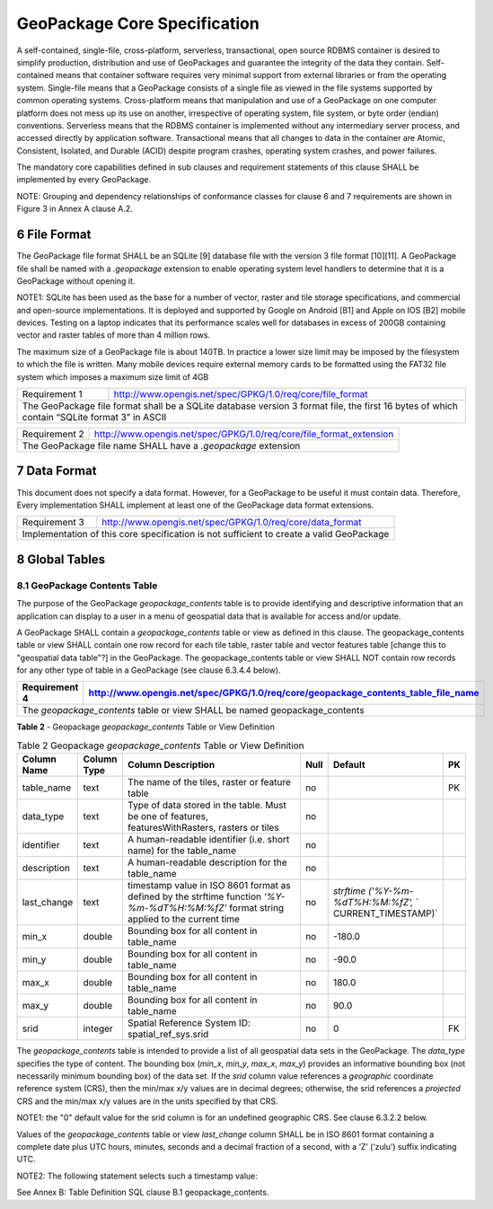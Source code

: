 ###############################
GeoPackage Core Specification
###############################

A self-contained, single-file, cross-platform, serverless, transactional, open source RDBMS container is desired to simplify production, distribution and use of GeoPackages and guarantee the integrity of the data they contain.  Self-contained means that container software requires very minimal support from external libraries or from the operating system. Single-file means that a GeoPackage consists of a single file as viewed in the file systems supported by common operating systems. Cross-platform means that manipulation and use of a GeoPackage on one computer platform does not mess up its use on another, irrespective of operating system, file system, or byte order (endian) conventions.  Serverless means that the RDBMS container is implemented without any intermediary server process, and accessed directly by application software. Transactional means that all changes to data in the container are Atomic, Consistent, Isolated, and Durable (ACID) despite program crashes, operating system crashes, and power failures.

The mandatory core capabilities defined in sub clauses and requirement statements of this clause SHALL be implemented by every GeoPackage.

NOTE: Grouping and dependency relationships of conformance classes for clause 6 and 7 requirements are shown in Figure 3 in Annex A clause A.2.

************************
6 File Format
************************

The GeoPackage file format SHALL be an SQLite [9] database file with the version 3 file format [10][11]. A GeoPackage file shall be named with a `.geopackage` extension to enable operating system level handlers to determine that it is a GeoPackage without opening it. 

NOTE1: SQLite has been used as the base for a number of vector, raster and tile storage specifications, and commercial and open-source implementations. It is deployed and supported by Google on Android [B1] and Apple on IOS [B2] mobile devices.  Testing on a laptop indicates that its performance scales well for databases in excess of 200GB containing vector and raster tables of more than 4 million rows.  

The maximum size of a GeoPackage file is about 140TB. In practice a lower size limit may be imposed by the filesystem to which the file is written. Many mobile devices require external memory cards to be formatted using the FAT32 file system which imposes a maximum size limit of 4GB

============= ===================================================================
Requirement 1 http://www.opengis.net/spec/GPKG/1.0/req/core/file_format
------------- -------------------------------------------------------------------
The GeoPackage file format shall be a SQLite database version 3 format file, the first 16 bytes of which contain “SQLite format 3” in ASCII
=================================================================================

============= ===================================================================
Requirement 2 http://www.opengis.net/spec/GPKG/1.0/req/core/file_format_extension
------------- -------------------------------------------------------------------
The GeoPackage file name SHALL have a `.geopackage` extension
=================================================================================

************************
7 Data Format
************************

This document does not specify a data format. However, for a GeoPackage to be useful it must contain data. Therefore, Every implementation SHALL implement at least one of the GeoPackage data format extensions. 

============= ===================================================================
Requirement 3 http://www.opengis.net/spec/GPKG/1.0/req/core/data_format
------------- -------------------------------------------------------------------
Implementation of this core specification is not sufficient to create a valid GeoPackage
=================================================================================

************************
8 Global Tables
************************

=====================================
8.1 GeoPackage Contents Table
=====================================

The purpose of the GeoPackage `geopackage_contents` table is to provide identifying and descriptive information that an application can display to a user in a menu of geospatial data that is available for access and/or update.

A GeoPackage SHALL contain a `geopackage_contents` table or view as defined in this clause. The geopackage_contents table or view SHALL contain one row record for each tile table, raster table and vector features table [change this to "geospatial data table"?] in the GeoPackage.  The geopackage_contents table or view SHALL NOT contain row records for any other type of table in a GeoPackage (see clause 6.3.4.4 below).

============= ===================================================================
Requirement 4 http://www.opengis.net/spec/GPKG/1.0/req/core/geopackage_contents_table_file_name
============= ===================================================================
The `geopackage_contents` table or view SHALL be named geopackage_contents
=================================================================================

**Table 2** - Geopackage `geopackage_contents` Table or View Definition

.. csv-table:: Table 2 Geopackage `geopackage_contents` Table or View Definition
	:header: "Column Name", "Column Type", "Column Description", "Null", "Default", "PK"
	:widths: 10, 10, 60, 5, 10, 5
	
	table_name,text,"The name of the tiles, raster or feature table",no,,PK
	data_type,text,"Type of data stored in the table. Must be one of features, featuresWithRasters, rasters or tiles",no,, 
	identifier,text,A human-readable identifier (i.e. short name) for the table_name,no,, 
	description,text,A human-readable description for the table_name,no," ", 
	last_change,text,"timestamp value in ISO 8601 format as defined by the strftime function `'%Y-%m-%dT%H:%M:%fZ'` format string applied to the current time",no,"`strftime` `('%Y-%m-%dT%H:%M:%fZ',` ` CURRENT_TIMESTAMP)`", 
	min_x,double,Bounding box for all content in table_name,no,-180.0, 
	min_y,double,Bounding box for all content in table_name,no,-90.0, 
	max_x,double,Bounding box for all content in table_name,no,180.0, 
	max_y,double,Bounding box for all content in table_name,no,90.0, 
	srid,integer,Spatial Reference System ID: spatial_ref_sys.srid,no,0,FK

The `geopackage_contents` table is intended to provide a list of all geospatial data sets in the GeoPackage. The `data_type` specifies the type of content. The bounding box (`min_x`, `min_y`, `max_x`, `max_y`) provides an informative bounding box (not necessarily minimum bounding box) of the data set.  If the `srid` column value references a *geographic* coordinate reference system (CRS), then the min/max x/y values are in decimal degrees; otherwise, the srid references a *projected* CRS and the min/max x/y values are in the units specified by that CRS.

NOTE1: the "0" default value for the srid column is for an undefined geographic CRS. See clause 6.3.2.2 below.

Values of the `geopackage_contents` table or view `last_change` column SHALL be in ISO 8601 format containing a complete date plus UTC hours, minutes, seconds and a decimal fraction of a second, with a ‘Z’ (‘zulu’) suffix indicating UTC.

NOTE2: The following statement selects such a timestamp value:

.. code:: sql
	SELECT (strftime('%Y-%m-%dT%H:%M:%fZ','now')).

See Annex B: Table Definition SQL clause B.1 geopackage_contents.

